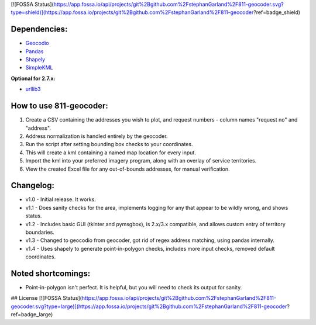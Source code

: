 [![FOSSA Status](https://app.fossa.io/api/projects/git%2Bgithub.com%2FstephanGarland%2F811-geocoder.svg?type=shield)](https://app.fossa.io/projects/git%2Bgithub.com%2FstephanGarland%2F811-geocoder?ref=badge_shield)

Dependencies:
*************

* `Geocodio <https://pypi.python.org/pypi/geocodio>`_
* `Pandas <https://pypi.python.org/pypi/pandas>`_
* `Shapely <https://pypi.python.org/pypi/Shapely>`_
* `SimpleKML <https://pypi.python.org/pypi/simplekml/>`_

**Optional for 2.7.x:**

* `urllib3 <https://pypi.python.org/pypi/urllib3>`_

How to use 811-geocoder:
************************
1. Create a CSV containing the addresses you wish to plot, and request numbers - column names "request no" and "address".

2. Address normalization is handled entirely by the geocoder.

3. Run the script after setting bounding box checks to your coordinates.

4. This will create a kml containing a named map location for every input.

5. Import the kml into your preferred imagery program, along with an overlay of service territories.

6. View the created Excel file for any out-of-bounds addresses, for manual verification.


Changelog:
**********

* v1.0 - Initial release. It works.
* v1.1 - Does sanity checks for the area, implements logging for any that appear to be wildly wrong, and shows status.
* v1.2 - Includes basic GUI (tkinter and pymsgbox), is 2.x/3.x compatible, and allows custom entry of territory boundaries.
* v1.3 - Changed to geocodio from geocoder, got rid of regex address matching, using pandas internally.
* v1.4 - Uses shapely to generate point-in-polygon checks, includes more input checks, removed default coordinates.

Noted shortcomings:
*******************

* Point-in-polygon isn't perfect. It is helpful, but you will need to check its output for sanity.




## License
[![FOSSA Status](https://app.fossa.io/api/projects/git%2Bgithub.com%2FstephanGarland%2F811-geocoder.svg?type=large)](https://app.fossa.io/projects/git%2Bgithub.com%2FstephanGarland%2F811-geocoder?ref=badge_large)